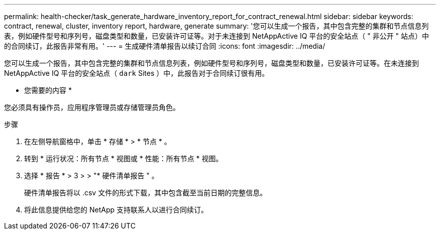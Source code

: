 ---
permalink: health-checker/task_generate_hardware_inventory_report_for_contract_renewal.html 
sidebar: sidebar 
keywords: contract, renewal, cluster, inventory report, hardware, generate 
summary: '您可以生成一个报告，其中包含完整的集群和节点信息列表，例如硬件型号和序列号，磁盘类型和数量，已安装许可证等。对于未连接到 NetAppActive IQ 平台的安全站点（ " 非公开 " 站点）中的合同续订，此报告非常有用。' 
---
= 生成硬件清单报告以续订合同
:icons: font
:imagesdir: ../media/


[role="lead"]
您可以生成一个报告，其中包含完整的集群和节点信息列表，例如硬件型号和序列号，磁盘类型和数量，已安装许可证等。在未连接到 NetAppActive IQ 平台的安全站点（ `dark` Sites ）中，此报告对于合同续订很有用。

* 您需要的内容 *

您必须具有操作员，应用程序管理员或存储管理员角色。

.步骤
. 在左侧导航窗格中，单击 * 存储 * > * 节点 * 。
. 转到 * 运行状况：所有节点 * 视图或 * 性能：所有节点 * 视图。
. 选择 * 报告 * > 3 > > "* 硬件清单报告 " 。
+
硬件清单报告将以 .csv 文件的形式下载，其中包含截至当前日期的完整信息。

. 将此信息提供给您的 NetApp 支持联系人以进行合同续订。

